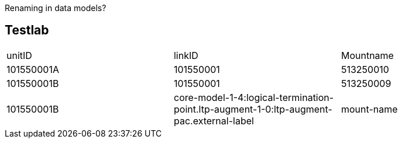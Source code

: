 Renaming in data models?

== Testlab
[cols="1,1,1"]
|===
|unitID
|linkID
|Mountname


|101550001A
|101550001
|513250010


|101550001B
|101550001
|513250009

|101550001B
|core-model-1-4:logical-termination-point.ltp-augment-1-0:ltp-augment-pac.external-label
|mount-name

|===